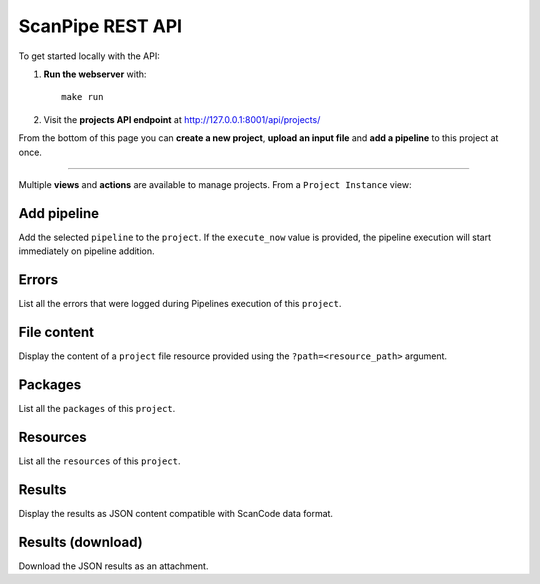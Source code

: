 .. _scanpipe_api:

ScanPipe REST API
=================

To get started locally with the API:

1. **Run the webserver** with::

    make run

2. Visit the **projects API endpoint** at http://127.0.0.1:8001/api/projects/

From the bottom of this page you can **create a new project**, **upload an input
file** and **add a pipeline** to this project at once.

----

Multiple **views** and **actions** are available to manage projects.
From a ``Project Instance`` view:

Add pipeline
------------

Add the selected ``pipeline`` to the ``project``.
If the ``execute_now`` value is provided, the pipeline execution will start immediately
on pipeline addition.

Errors
------

List all the errors that were logged during Pipelines execution of this
``project``.

File content
------------

Display the content of a ``project`` file resource provided using the
``?path=<resource_path>`` argument.

Packages
--------

List all the ``packages`` of this ``project``.

Resources
---------

List all the ``resources`` of this ``project``.

Results
-------

Display the results as JSON content compatible with ScanCode data format.

Results (download)
------------------

Download the JSON results as an attachment.
